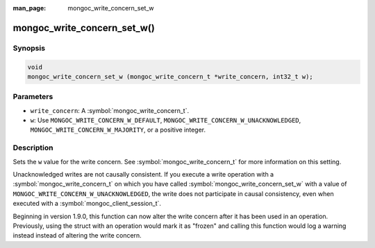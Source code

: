 :man_page: mongoc_write_concern_set_w

mongoc_write_concern_set_w()
============================

Synopsis
--------

.. code-block:: c

  void
  mongoc_write_concern_set_w (mongoc_write_concern_t *write_concern, int32_t w);

Parameters
----------

* ``write_concern``: A :symbol:`mongoc_write_concern_t`.
* ``w``: Use ``MONGOC_WRITE_CONCERN_W_DEFAULT``, ``MONGOC_WRITE_CONCERN_W_UNACKNOWLEDGED``, ``MONGOC_WRITE_CONCERN_W_MAJORITY``, or a positive integer.

Description
-----------

Sets the ``w`` value for the write concern. See :symbol:`mongoc_write_concern_t` for more information on this setting.

Unacknowledged writes are not causally consistent. If you execute a write operation with a :symbol:`mongoc_write_concern_t` on which you have called :symbol:`mongoc_write_concern_set_w` with a value of ``MONGOC_WRITE_CONCERN_W_UNACKNOWLEDGED``, the write does not participate in causal consistency, even when executed with a :symbol:`mongoc_client_session_t`.

Beginning in version 1.9.0, this function can now alter the write concern after
it has been used in an operation. Previously, using the struct with an operation
would mark it as "frozen" and calling this function would log a warning instead
instead of altering the write concern.
